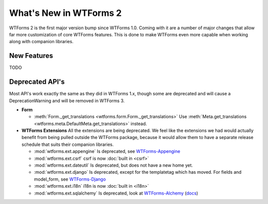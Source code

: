 What's New in WTForms 2
=======================

WTForms 2 is the first major version bump since WTForms 1.0. Coming with it
are a number of major changes that allow far more customization of core 
WTForms features. This is done to make WTForms even more capable when working
along with companion libraries.


New Features
------------

TODO


Deprecated API's
----------------

Most API's work exactly the same as they did in WTForms 1.x, though some are 
deprecated and will cause a DeprecationWarning and will be removed in WTForms 3.

* **Form**

  * :meth:`Form._get_translations <wtforms.form.Form._get_translations>` Use
    :meth:`Meta.get_translations <wtforms.meta.DefaultMeta.get_translations>`
    instead.

* **WTForms Extensions**
  All the extensions are being deprecated. We feel like the extensions we had
  would actually benefit from being pulled outside the WTForms package, 
  because it would allow them to have a separate release schedule that suits 
  their companion libraries.

  * :mod:`wtforms.ext.appengine` Is deprecated, see `WTForms-Appengine`_
  * :mod:`wtforms.ext.csrf` csrf is now :doc:`built in <csrf>`
  * :mod:`wtforms.ext.dateutil` Is deprecated, but does not have a new home yet.
  * :mod:`wtforms.ext.django` Is deprecated, except for the templatetag which
    has moved. For fields and model_form, see `WTForms-Django`_
  * :mod:`wtforms.ext.i18n` i18n is now :doc:`built in <i18n>`
  * :mod:`wtforms.ext.sqlalchemy` Is deprecated, look at `WTForms-Alchemy`_ 
    (`docs <WTForms-Alchemy-docs>`_)

.. _WTForms-Alchemy: https://pypi.python.org/pypi/WTForms-Alchemy
.. _WTForms-Alchemy-docs: http://wtforms-alchemy.readthedocs.org/en/latest/
.. _WTForms-Appengine: https://github.com/wtforms/wtforms-appengine
.. _WTForms-Django: https://github.com/wtforms/wtforms-django